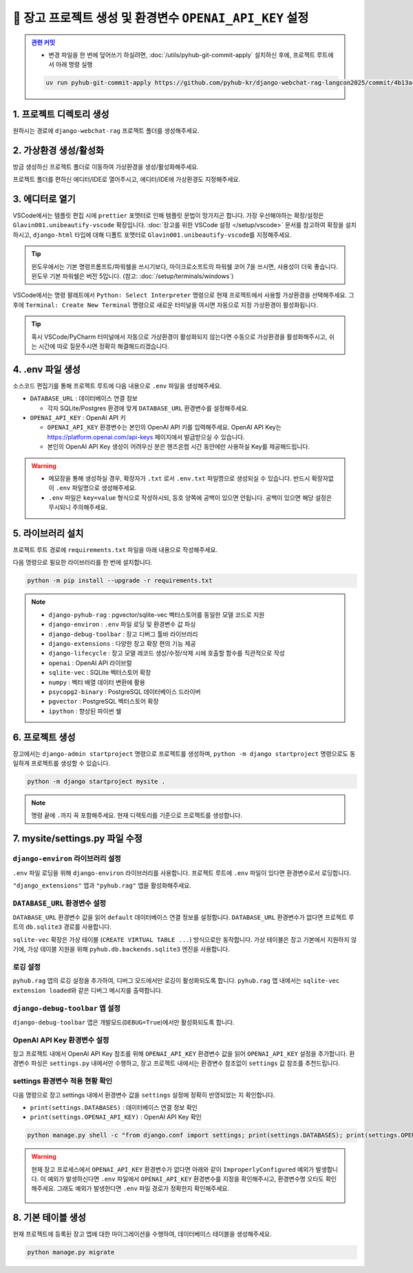 =============================================================
🔑 장고 프로젝트 생성 및 환경변수 ``OPENAI_API_KEY`` 설정
=============================================================


.. admonition:: `관련 커밋 <https://github.com/pyhub-kr/django-webchat-rag-langcon2025/commit/4b13ac63853b5fc1f47fcfe41206f384bc8af60a>`_
   :class: dropdown

   * 변경 파일을 한 번에 덮어쓰기 하실려면, :doc:`/utils/pyhub-git-commit-apply` 설치하신 후에, 프로젝트 루트에서 아래 명령 실행

   .. code-block:: bash

      uv run pyhub-git-commit-apply https://github.com/pyhub-kr/django-webchat-rag-langcon2025/commit/4b13ac63853b5fc1f47fcfe41206f384bc8af60a


1. 프로젝트 디렉토리 생성
==========================

원하시는 경로에 ``django-webchat-rag`` 프로젝트 폴더를 생성해주세요.


2. 가상환경 생성/활성화
============================

방금 생성하신 프로젝트 폴더로 이동하여 가상환경을 생성/활성화해주세요.

.. tab-set::

    .. tab-item:: 파워쉘/명령프롬프트

        .. code-block:: shell

            python -m venv venv
            venv\Scripts\activate

    .. tab-item:: macOS 쉘

        .. code-block:: shell

            python -m venv venv
            source ./venv/bin/activate
        
프로젝트 폴더를 편하신 에디터/IDE로 열어주시고, 에디터/IDE에 가상환경도 지정해주세요.


3. 에디터로 열기
======================

VSCode에서는 템플릿 편집 시에 ``prettier`` 포맷터로 인해 템플릿 문법이 망가지곤 합니다.
가장 우선해야하는 확장/설정은 ``Glavin001.unibeautify-vscode`` 확장입니다.
:doc:`장고를 위한 VSCode 설정 </setup/vscode>` 문서를 참고하여 확장을 설치하시고,
``django-html`` 타입에 대해 디폴트 포맷터로 ``Glavin001.unibeautify-vscode``\를 지정해주세요.

.. tip::

    윈도우에서는 기본 명령프롬프트/파워쉘을 쓰시기보다, 마이크로소프트의 파워쉘 코어 7을 쓰시면, 사용성이 더욱 좋습니다.
    윈도우 기본 파워쉘은 버전 5입니다. (참고: :doc:`/setup/terminals/windows`)

VSCode에서는 명령 팔레트에서  ``Python: Select Interpreter`` 명령으로 현재 프로젝트에서 사용할 가상환경을 선택해주세요.
그 후에 ``Terminal: Create New Terminal`` 명령으로 새로운 터미널을 여시면 자동으로 지정 가상환경이 활성화됩니다.

.. tab-set::

    .. tab-item:: 파워쉘/명령프롬프트

        가상환경 활성화한 후에, 파워쉘에서는 ``Get-Command python | Select-Object Source`` 명령으로
        현재 ``python`` 명령을 통해 수행되는 파이썬 경로를 확인할 수 있습니다.
        ``django-webchat-rag\venv`` 경로가 포함되어 있으면 가상환경이 활성화된 것입니다.

        .. figure:: ./assets/initial-project/verify-python-path-windows-powershell.png

        명령 프롬프트에서는 ``where python`` 명령으로 현재 ``python`` 명령을 통해 수행되는 파이썬 경로를 확인할 수 있습니다.
        ``django-webchat-rag\venv`` 경로가 포함되어 있으면 가상환경이 활성화된 것입니다.

        .. figure:: ./assets/initial-project/verify-python-path-windows-cmd.png

    .. tab-item:: macOS 쉘

        가상환경 활성화한 후에, macOS 쉘에서는 ``which python`` 명령으로
        현재 ``python`` 명령을 통해 수행되는 파이썬 경로를 확인할 수 있습니다.
        이를 통해 가상환경 활성화 여부를 확인하실 수 있습니다.
        ``django-webchat-rag/venv`` 경로가 포함되어 있으면 가상환경이 활성화된 것입니다.

        .. figure:: ./assets/initial-project/verify-python-path-macos.png

.. tip::

    혹시 VSCode/PyCharm 터미널에서 자동으로 가상환경이 활성화되지 않는다면 수동으로 가상환경을 활성화해주시고,
    쉬는 시간에 따로 질문주시면 정확히 해결해드리겠습니다.


4. .env 파일 생성
====================

소스코드 편집기를 통해 프로젝트 루트에 다음 내용으로 ``.env`` 파일을 생성해주세요.

* ``DATABASE_URL`` : 데이터베이스 연결 정보

  - 각자 SQLite/Postgres 환경에 맞게 ``DATABASE_URL`` 환경변수를 설정해주세요.

* ``OPENAI_API_KEY`` : OpenAI API 키

  - ``OPENAI_API_KEY`` 환경변수는 본인의 OpenAI API 키를 입력해주세요.
    OpenAI API Key는 https://platform.openai.com/api-keys 페이지에서 발급받으실 수 있습니다.
  - 본인의 OpenAI API Key 생성이 어려우신 분은 핸즈온랩 시간 동안에만 사용하실 Key를 제공해드립니다.


.. figure:: ./assets/initial-project/dot-env.png

.. tab-set::

    .. tab-item:: sqlite-vec를 사용할 경우

        ``sqlite`` 에서는 ``DATABASE_URL`` 환경변수는 지정하지 않고, 장고 프로젝트 내에서 디폴트 경로를 생성해서 활용하겠습니다.

        .. code-block:: text

            OPENAI_API_KEY=sk-...

    .. tab-item:: pgvector를 사용할 경우

        .. code-block:: text

            DATABASE_URL=postgresql://postgres.euvmdqdkpiseywirljvs:암호@aws-0-ap-northeast-2.pooler.supabase.com:5432/postgres
            OPENAI_API_KEY=sk-...

.. warning::

    * 메모장을 통해 생성하실 경우, 확장자가 ``.txt`` 로서 ``.env.txt`` 파일명으로 생성되실 수 있습니다.
      반드시 확장자없이 ``.env`` 파일명으로 생성해주세요.
    * ``.env`` 파일은 ``key=value`` 형식으로 작성하시되, 등호 양쪽에 공백이 있으면 안됩니다.
      공백이 있으면 해당 설정은 무시되니 주의해주세요.


5. 라이브러리 설치
=======================

프로젝트 루트 경로에 ``requirements.txt`` 파일을 아래 내용으로 작성해주세요.

.. tab-set::

    .. tab-item:: sqlite-vec 확장을 사용하실 경우

        파이썬에서는 ``sqlite`` 드라이버를 기본 지원합니다.

        .. code-block:: text
            :caption: ``requirements.txt``
            :emphasize-lines: 8-9

            django-pyhub-rag
            django-environ
            django-debug-toolbar
            django-extensions
            django-lifecycle
            openai

            sqlite-vec
            numpy

            ipython

    .. tab-item:: pgvector 확장을 사용하실 경우

        ``psycopg2-binary`` 드라이버를 설치합니다.

        .. code-block:: text
            :caption: ``requirements.txt``
            :emphasize-lines: 8-9

            django-pyhub-rag
            django-environ
            django-debug-toolbar
            django-extensions
            django-lifecycle
            openai

            psycopg2-binary
            pgvector

            ipython


다음 명령으로 필요한 라이브러리를 한 번에 설치합니다.

.. code-block:: shell

    python -m pip install --upgrade -r requirements.txt

.. figure:: ./assets/initial-project/requirements-txt.png

.. note::

    * ``django-pyhub-rag`` : pgvector/sqlite-vec 벡터스토어를 동일한 모델 코드로 지원
    * ``django-environ`` : ``.env`` 파일 로딩 및 환경변수 값 파싱
    * ``django-debug-toolbar`` : 장고 디버그 툴바 라이브러리
    * ``django-extensions`` : 다양한 장고 확장 편의 기능 제공
    * ``django-lifecycle`` : 장고 모델 레코드 생성/수정/삭제 시에 호출할 함수를 직관적으로 작성
    * ``openai`` : OpenAI API 라이브럴  
    * ``sqlite-vec`` : SQLite 벡터스토어 확장
    * ``numpy`` : 벡터 배열 데이터 변환에 활용
    * ``psycopg2-binary`` : PostgreSQL 데이터베이스 드라이버
    * ``pgvector`` : PostgreSQL 벡터스토어 확장
    * ``ipython`` : 향상된 파이썬 쉘

6. 프로젝트 생성
=======================

장고에서는 ``django-admin startproject`` 명령으로 프로젝트를 생성하며, ``python -m django startproject`` 명령으로도 동일하게 프로젝트를 생성할 수 있습니다.

.. code-block:: shell

    python -m django startproject mysite .

.. note::

    명령 끝에 ``.``\까지 꼭 포함해주세요. 현재 디렉토리를 기준으로 프로젝트를 생성합니다.


.. figure:: ./assets/initial-project/startproject.png


7. mysite/settings.py 파일 수정
====================================

``django-environ`` 라이브러리 설정
---------------------------------------

``.env`` 파일 로딩을 위해 ``django-environ`` 라이브러리를 사용합니다.
프로젝트 루트에 ``.env`` 파일이 있다면 환경변수로서 로딩합니다.

.. code-block:: python
    :caption: ``mysite/settings.py``
    :emphasize-lines: 2,6-10
    :linenos:

    from pathlib import Path
    from environ import Env

    BASE_DIR = Path(__file__).resolve().parent.parent

    env = Env()
    ENV_PATH = BASE_DIR / ".env"
    if ENV_PATH.is_file():
        # 지정 경로의 파일 읽기에 실패해도, 예외 발생없이 무시됩니다.
        env.read_env(ENV_PATH, overwrite=True)
    
    # ...

``"django_extensions"`` 앱과 ``"pyhub.rag"`` 앱을 활성화해주세요.

.. code-block:: python
    :caption: ``mysite/settings.py``

    INSTALLED_APPS = [
        # ...
        "django_extensions",  # 하이픈(-)이 아닌 언더바(_)임에 유의
        "pyhub.rag",
    ]


``DATABASE_URL`` 환경변수 설정
------------------------------------

``DATABASE_URL`` 환경변수 값을 읽어 ``default`` 데이터베이스 연결 정보를 설정합니다.
``DATABASE_URL`` 환경변수가 없다면 프로젝트 루트의 ``db.sqlite3`` 경로를 사용합니다.

``sqlite-vec`` 확장은 가상 테이블 (``CREATE VIRTUAL TABLE ...``) 방식으로만 동작합니다.
가상 테이블은 장고 기본에서 지원하지 않기에, 가상 테이블 지원을 위해 ``pyhub.db.backends.sqlite3`` 엔진을 사용합니다.

.. code-block:: python
    :caption: ``mysite/settings.py``

    DATABASES = {
        "default": env.db("DATABASE_URL", default=f"sqlite:///{BASE_DIR / 'db.sqlite3'}"),
    }
    if DATABASES["default"]["ENGINE"] == "django.db.backends.sqlite3":
        DATABASES["default"]["ENGINE"] = "pyhub.db.backends.sqlite3"


로깅 설정
--------------

``pyhub.rag`` 앱의 로깅 설정을 추가하여, 디버그 모드에서만 로깅이 활성화되도록 합니다.
``pyhub.rag`` 앱 내에서는 ``sqlite-vec extension loaded``\와 같은 디버그 메시지를 출력합니다.

.. code-block:: python
    :caption: ``mysite/settings.py``

    LOGGING = {
        "version": 1,
        "disable_existing_loggers": False,
        "filters": {
            "require_debug_true": {
                "()": "django.utils.log.RequireDebugTrue",
            },
        },
        "handlers": {
            "console": {
                "class": "logging.StreamHandler",
                "filters": ["require_debug_true"],
            },
        },
        "loggers": {
            "pyhub": {
                "handlers": ["console"],
                "level": "DEBUG",
            },
        },
    }


``django-debug-toolbar`` 앱 설정
------------------------------------

``django-debug-toolbar`` 앱은 개발모드(``DEBUG=True``)에서만 활성화되도록 합니다.

.. code-block:: python
    :caption: ``mysite/settings.py``

    # https://django-debug-toolbar.readthedocs.io
    if DEBUG:
        INSTALLED_APPS += [
            "debug_toolbar",
        ]

        # 미들웨어 처음에 위치해야만, 다른 미들웨어/View 단에서 수행된 내역을 수집할 수 있습니다.
        MIDDLEWARE = [
            "debug_toolbar.middleware.DebugToolbarMiddleware",
        ] + MIDDLEWARE

        # 장고 디버그 툴바를 보여줄 주소를 지정
        # 혹은 직접 함수를 지정하여 특정 조건에서만 활성화 여부를 결정할 수도 있습니다.
        INTERNAL_IPS = env.list("INTERNAL_IPS", default=["127.0.0.1"])

.. code-block:: python
    :caption: ``mysite/urls.py``

    from django.apps import apps

    if apps.is_installed("debug_toolbar"):
        urlpatterns = [
            path("__debug__/", include("debug_toolbar.urls")),
        ] + urlpatterns


OpenAI API Key 환경변수 설정
------------------------------------

장고 프로젝트 내에서 OpenAI API Key 참조를 위해 ``OPENAI_API_KEY`` 환경변수 값을 읽어 ``OPENAI_API_KEY`` 설정을 추가합니다.
환경변수 파싱은 ``settings.py`` 내에서만 수행하고, 장고 프로젝트 내에서는 환경변수 참조없이 ``settings`` 값 참조를 추천드립니다.

.. code-block:: python
    :caption: ``mysite/settings.py``

    # OpenAI API Key
    # default 값을 지정하지 않았기에 지정 환경변수가 없다면
    # ImproperlyConfigured: Set the OPENAI_API_KEY environment variable 예외 발생
    # 예외를 통해 필수 환경변수 로딩 여부를 명확하게 인지할 수 있습니다.
    # 필수 설정이 누락되면 애플리케이션이 구동되지 않아야 합니다.
    OPENAI_API_KEY = env.str("OPENAI_API_KEY")


settings 환경변수 적용 현황 확인
------------------------------------

다음 명령으로 장고 settings 내에서 환경변수 값을 ``settings`` 설정에 정확히 반영되었는 지 확인합니다.

* ``print(settings.DATABASES)`` : 데이터베이스 연결 정보 확인
* ``print(settings.OPENAI_API_KEY)`` : OpenAI API Key 확인

.. code-block:: shell

    python manage.py shell -c "from django.conf import settings; print(settings.DATABASES); print(settings.OPENAI_API_KEY);"

.. warning::

    현재 장고 프로세스에서 ``OPENAI_API_KEY`` 환경변수가 없다면 아래와 같이 ``ImproperlyConfigured`` 예외가 발생합니다.
    이 예외가 발생하신다면 ``.env`` 파일에서 ``OPENAI_API_KEY`` 환경변수를 지정을 확인해주시고, 환경변수명 오타도 확인해주세요.
    그래도 예외가 발생한다면 ``.env`` 파일 경로가 정확한지 확인해주세요.

    .. figure:: ./assets/initial-project/improperly-configured-openai-api-key.png

.. tab-set::

    .. tab-item:: sqlite

        ``sqlite``\의 경우 ``ENGINE`` 설정은 반드시 ``django.db.backends.sqlite3``\가 아닌 ``pyhub.db.backends.sqlite3`` 엔진으로 설정되어야 합니다.

        .. figure:: ./assets/initial-project-print-settings-sqlite.png

        ``showmigrations`` 명령을 수행해보시면 ``sqlite-vec extension loaded`` 메시지를 확인할 수 있습니다.
        이 메시지가 출력되지 않는다면 다음 2가지를 확인해주세요.

        #. ``settings.DATABASES`` 설정에 ``ENGINE`` 설정이 ``pyhub.db.backends.sqlite3`` 엔진으로 설정되어 있는지 확인
        #. ``settings.INSTALLED_APPS`` 설정에 ``pyhub.rag`` 앱이 포함되어 있는지 확인

        .. figure:: ./assets/initial-project-showmigrations-empty-sqlite.png

    .. tab-item:: postgres

        ``postgres``\의 경우 ``HOST``, ``PORT``, ``USER``, ``PASSWORD``, ``NAME`` 설정을 꼭 확인해주세요.

        .. figure:: ./assets/initial-project-print-settings-postgres.png

        .. figure:: ./assets/initial-project-showmigrations-empty-postgres.png


8. 기본 테이블 생성
=======================

현재 프로젝트에 등록된 장고 앱에 대한 마이그레이션을 수행하여, 데이터베이스 테이블을 생성해주세요.

.. code-block:: shell

    python manage.py migrate

.. figure:: ./assets/initial-project/migrate.png
